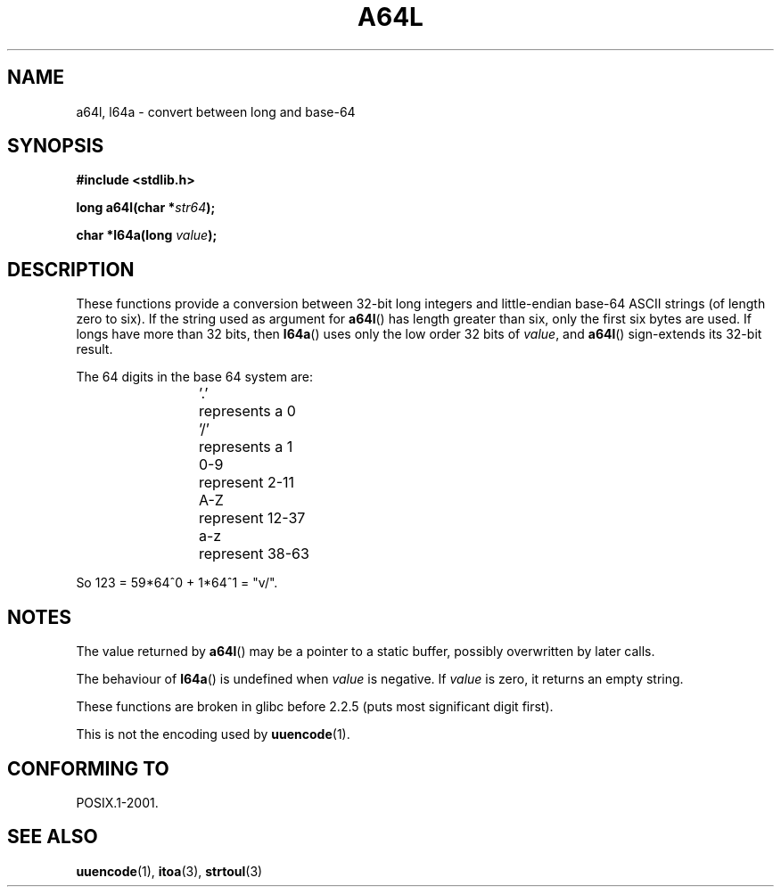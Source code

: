 .\" Copyright 2002 walter harms (walter.harms@informatik.uni-oldenburg.de)
.\" Distributed under GPL
.\"
.\" Corrected, aeb, 2002-05-30
.\"
.TH A64L 3 2002-02-15 "" "Linux Programmer's Manual"
.SH NAME
a64l, l64a \- convert between long and base-64
.SH SYNOPSIS
.B #include <stdlib.h>
.sp
.BI "long a64l(char *" str64 );
.sp
.BI "char *l64a(long " value );
.SH DESCRIPTION
These functions provide a conversion between 32-bit long integers
and little-endian base-64 ASCII strings (of length zero to six).
If the string used as argument for
.BR a64l ()
has length greater than six, only the first six bytes are used.
If longs have more than 32 bits, then
.BR l64a ()
uses only the low order 32 bits of
.IR value ,
and
.BR a64l ()
sign-extends its 32-bit result.
.LP
The 64 digits in the base 64 system are:
.RS
.nf

\&'.'	represents a 0
\&'/'	represents a 1
0-9	represent  2-11
A-Z	represent 12-37
a-z	represent 38-63

.fi
.RE
So 123 = 59*64^0 + 1*64^1 = "v/".
.SH NOTES
The value returned by
.BR a64l ()
may be a pointer to a static buffer, possibly overwritten
by later calls.
.LP
The behaviour of
.BR l64a ()
is undefined when
.I value
is negative.
If
.I value
is zero, it returns an empty string.
.LP
These functions are broken in glibc before 2.2.5
(puts most significant digit first).
.LP
This is not the encoding used by
.BR uuencode (1).
.SH "CONFORMING TO"
POSIX.1-2001.
.SH "SEE ALSO"
.BR uuencode (1),
.BR itoa (3),
.BR strtoul (3)
